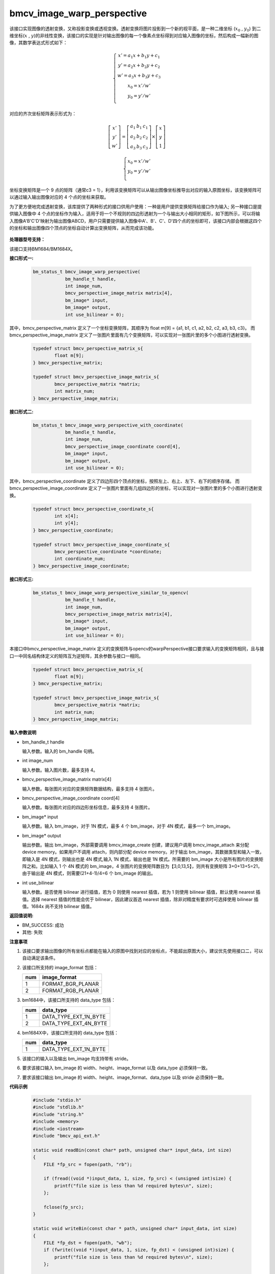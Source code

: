 bmcv_image_warp_perspective
===========================

该接口实现图像的透射变换，又称投影变换或透视变换。透射变换将图片投影到一个新的视平面，是一种二维坐标 (:math:`x_0` , :math:`y_0`) 到二维坐标(:math:`x` , :math:`y`)的非线性变换，该接口的实现是针对输出图像的每一个像素点坐标得到对应输入图像的坐标，然后构成一幅新的图像，其数学表达式形式如下：

.. math::

    \left\{
    \begin{array}{c}
    x'=a_1x+b_1y+c_1 \\
    y'=a_2x+b_2y+c_2 \\
    w'=a_3x+b_3y+c_3 \\
    x_0 = x' / w'          \\
    y_0 = y' / w'          \\
    \end{array}
    \right.

对应的齐次坐标矩阵表示形式为：

.. math::

     \left[\begin{matrix} x' \\ y' \\ w' \end{matrix} \right]=\left[\begin{matrix} a_1&b_1&c_1 \\ a_2&b_2&c_2 \\ a_3&b_3&c_3 \end{matrix} \right]\times \left[\begin{matrix} x \\ y \\ 1 \end{matrix} \right]

.. math::

    \left\{
    \begin{array}{c}
    x_0 = x' / w'   \\
    y_0 = y' / w'   \\
    \end{array}
    \right.

坐标变换矩阵是一个 9 点的矩阵（通常c3 = 1），利用该变换矩阵可以从输出图像坐标推导出对应的输入原图坐标，该变换矩阵可以通过输入输出图像对应的 4 个点的坐标来获取。

为了更方便地完成透射变换，该库提供了两种形式的接口供用户使用：一种是用户提供变换矩阵给接口作为输入; 另一种接口是提供输入图像中 4 个点的坐标作为输入，适用于将一个不规则的四边形透射为一个与输出大小相同的矩形，如下图所示，可以将输入图像A'B'C'D'映射为输出图像ABCD，用户只需要提供输入图像中A'、B'、C'、D'四个点的坐标即可，该接口内部会根据这四个的坐标和输出图像四个顶点的坐标自动计算出变换矩阵，从而完成该功能。

.. figure:: ./perspective.jpg
   :width: 1047px
   :height: 452px
   :scale: 50%
   :align: center


**处理器型号支持：**

该接口支持BM1684/BM1684X。


**接口形式一:**

    .. code-block:: c

        bm_status_t bmcv_image_warp_perspective(
                    bm_handle_t handle,
                    int image_num,
                    bmcv_perspective_image_matrix matrix[4],
                    bm_image* input,
                    bm_image* output,
                    int use_bilinear = 0);

其中，bmcv_perspective_matrix 定义了一个坐标变换矩阵，其顺序为 float m[9] = {a1, b1, c1, a2, b2, c2, a3, b3, c3}。
而 bmcv_perspective_image_matrix 定义了一张图片里面有几个变换矩阵，可以实现对一张图片里的多个小图进行透射变换。

    .. code-block:: c

        typedef struct bmcv_perspective_matrix_s{
                float m[9];
        } bmcv_perspective_matrix;

        typedef struct bmcv_perspective_image_matrix_s{
                bmcv_perspective_matrix *matrix;
                int matrix_num;
        } bmcv_perspective_image_matrix;


**接口形式二:**

    .. code-block:: c

        bm_status_t bmcv_image_warp_perspective_with_coordinate(
                    bm_handle_t handle,
                    int image_num,
                    bmcv_perspective_image_coordinate coord[4],
                    bm_image* input,
                    bm_image* output,
                    int use_bilinear = 0);

其中，bmcv_perspective_coordinate 定义了四边形四个顶点的坐标，按照左上、右上、左下、右下的顺序存储。
而 bmcv_perspective_image_coordinate 定义了一张图片里面有几组四边形的坐标，可以实现对一张图片里的多个小图进行透射变换。

    .. code-block:: c

        typedef struct bmcv_perspective_coordinate_s{
                int x[4];
                int y[4];
        } bmcv_perspective_coordinate;

        typedef struct bmcv_perspective_image_coordinate_s{
                bmcv_perspective_coordinate *coordinate;
                int coordinate_num;
        } bmcv_perspective_image_coordinate;


**接口形式三:**

    .. code-block:: c

        bm_status_t bmcv_image_warp_perspective_similar_to_opencv(
                    bm_handle_t handle,
                    int image_num,
                    bmcv_perspective_image_matrix matrix[4],
                    bm_image* input,
                    bm_image* output,
                    int use_bilinear = 0);

本接口中bmcv_perspective_image_matrix 定义的变换矩阵与opencv的warpPerspective接口要求输入的变换矩阵相同，且与接口一中同名结构体定义的矩阵互为逆矩阵，其余参数与接口一相同。

    .. code-block:: c

        typedef struct bmcv_perspective_matrix_s{
                float m[9];
        } bmcv_perspective_matrix;

        typedef struct bmcv_perspective_image_matrix_s{
                bmcv_perspective_matrix *matrix;
                int matrix_num;
        } bmcv_perspective_image_matrix;


**输入参数说明**

* bm_handle_t handle

  输入参数。输入的 bm_handle 句柄。

* int image_num

  输入参数。输入图片数，最多支持 4。

* bmcv_perspective_image_matrix matrix[4]

  输入参数。每张图片对应的变换矩阵数据结构，最多支持 4 张图片。

* bmcv_perspective_image_coordinate coord[4]

  输入参数。每张图片对应的四边形坐标信息，最多支持 4 张图片。

* bm_image\* input

  输入参数。输入 bm_image，对于 1N 模式，最多 4 个 bm_image，对于 4N 模式，最多一个 bm_image。

* bm_image\* output

  输出参数。输出 bm_image，外部需要调用 bmcv_image_create 创建，建议用户调用 bmcv_image_attach 来分配 device memory。如果用户不调用 attach，则内部分配 device memory。对于输出 bm_image，其数据类型和输入一致，即输入是 4N 模式，则输出也是 4N 模式,输入 1N 模式，输出也是 1N 模式。所需要的 bm_image 大小是所有图片的变换矩阵之和。比如输入 1 个 4N 模式的 bm_image，4 张图片的变换矩阵数目为【3,0,13,5】，则共有变换矩阵 3+0+13+5=21，由于输出是 4N 模式，则需要(21+4-1)/4=6 个 bm_image 的输出。

* int use_bilinear

  输入参数。是否使用 bilinear 进行插值，若为 0 则使用 nearest 插值，若为 1 则使用 bilinear 插值，默认使用 nearest 插值。选择 nearest 插值的性能会优于 bilinear，因此建议首选 nearest 插值，除非对精度有要求时可选择使用 bilinear 插值。1684x 尚不支持 bilinear 插值。


**返回值说明:**

* BM_SUCCESS: 成功

* 其他: 失败


**注意事项**

1. 该接口要求输出图像的所有坐标点都能在输入的原图中找到对应的坐标点，不能超出原图大小，建议优先使用接口二，可以自动满足该条件。

2. 该接口所支持的 image_format 包括：

   +-----+------------------------+
   | num | image_format           |
   +=====+========================+
   |  1  | FORMAT_BGR_PLANAR      |
   +-----+------------------------+
   |  2  | FORMAT_RGB_PLANAR      |
   +-----+------------------------+

3. bm1684中，该接口所支持的 data_type 包括：

   +-----+------------------------+
   | num | data_type              |
   +=====+========================+
   |  1  | DATA_TYPE_EXT_1N_BYTE  |
   +-----+------------------------+
   |  2  | DATA_TYPE_EXT_4N_BYTE  |
   +-----+------------------------+

4. bm1684X中，该接口所支持的 data_type 包括：

   +-----+------------------------+
   | num | data_type              |
   +=====+========================+
   |  1  | DATA_TYPE_EXT_1N_BYTE  |
   +-----+------------------------+

5. 该接口的输入以及输出 bm_image 均支持带有 stride。

6. 要求该接口输入 bm_image 的 width、height、image_format 以及 data_type 必须保持一致。

7. 要求该接口输出 bm_image 的 width、height、image_format、data_type 以及 stride 必须保持一致。


**代码示例**

    .. code-block:: c

        #include "stdio.h"
        #include "stdlib.h"
        #include "string.h"
        #include <memory>
        #include <iostream>
        #include "bmcv_api_ext.h"

        static void readBin(const char* path, unsigned char* input_data, int size)
        {
            FILE *fp_src = fopen(path, "rb");

            if (fread((void *)input_data, 1, size, fp_src) < (unsigned int)size) {
                printf("file size is less than %d required bytes\n", size);
            };

            fclose(fp_src);
        }

        static void writeBin(const char * path, unsigned char* input_data, int size)
        {
            FILE *fp_dst = fopen(path, "wb");
            if (fwrite((void *)input_data, 1, size, fp_dst) < (unsigned int)size) {
                printf("file size is less than %d required bytes\n", size);
            };

            fclose(fp_dst);
        }

        int main()
        {
            bm_handle_t handle;
            int image_h = 1080;
            int image_w = 1920;
            int dst_h = 1080;
            int dst_w = 1920;
            int use_bilinear = 0;
            bm_image src, dst;
            bmcv_perspective_image_matrix matrix_image;
            matrix_image.matrix_num = 1;
            bmcv_perspective_matrix* matrix_data = (bmcv_perspective_matrix*)malloc(sizeof(bmcv_perspective_matrix) * 1);
            unsigned char* src_data = new unsigned char[image_h * image_w * 3];
            unsigned char* res_data = new unsigned char[dst_h * dst_w * 3];
            const char *filename_src = "path/to/src";
            const char *filename_dst = "path/to/dst";

            matrix_image.matrix = matrix_data;
            matrix_image.matrix->m[0] = 0.529813;
            matrix_image.matrix->m[1] = -0.806194;
            matrix_image.matrix->m[2] = 1000.000;
            matrix_image.matrix->m[3] = 0.193966;
            matrix_image.matrix->m[4] = -0.019157;
            matrix_image.matrix->m[5] = 300.000;
            matrix_image.matrix->m[6] = 0.000180;
            matrix_image.matrix->m[7] = -0.000686;
            matrix_image.matrix->m[8] = 1.000000;

            bm_dev_request(&handle, 0);
            readBin(filename_src, src_data, image_h * image_w * 3);
            bm_image_create(handle, image_h, image_w, FORMAT_BGR_PLANAR, DATA_TYPE_EXT_1N_BYTE, &src);
            bm_image_create(handle, dst_h, dst_w, FORMAT_BGR_PLANAR, DATA_TYPE_EXT_1N_BYTE, &dst);
            bm_image_copy_host_to_device(src, (void **)&src_data);
            bmcv_image_warp_perspective(handle, 1, &matrix_image, &src, &dst, use_bilinear);
            bm_image_copy_device_to_host(dst, (void**)&res_data);
            writeBin(filename_dst, res_data, dst_h * dst_w * 3);

            bm_image_destroy(src);
            bm_image_destroy(dst);
            bm_dev_free(handle);
            delete[] src_data;
            delete[] res_data;
            free(matrix_data);
            return 0;
        }